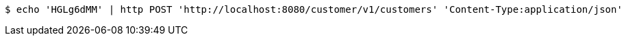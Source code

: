 [source,bash]
----
$ echo 'HGLg6dMM' | http POST 'http://localhost:8080/customer/v1/customers' 'Content-Type:application/json'
----